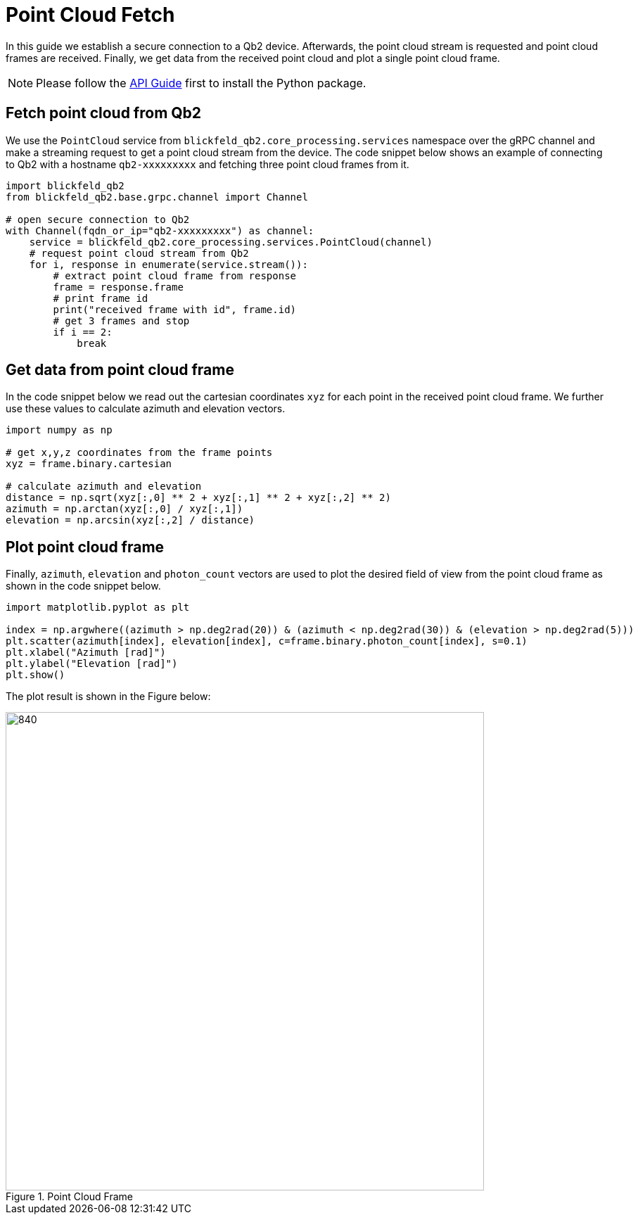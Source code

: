 = Point Cloud Fetch 
:imagesdir: ../assets/images

In this guide we establish a secure connection to a Qb2 device.
Afterwards, the point cloud stream is requested and point cloud frames are received. 
Finally, we get data from the received point cloud and plot a single point cloud frame.

NOTE: Please follow the xref:api.adoc[API Guide] first to install the Python package.

== Fetch point cloud from Qb2 

We use the ```PointCloud``` service from ```blickfeld_qb2.core_processing.services``` namespace over the gRPC channel and make a streaming request to get a point cloud stream from the device. 
The code snippet below shows an example of connecting to Qb2 with a hostname ```qb2-xxxxxxxxx``` and fetching three point cloud frames from it. 

[source,python]
----
import blickfeld_qb2
from blickfeld_qb2.base.grpc.channel import Channel

# open secure connection to Qb2
with Channel(fqdn_or_ip="qb2-xxxxxxxxx") as channel:
    service = blickfeld_qb2.core_processing.services.PointCloud(channel)
    # request point cloud stream from Qb2
    for i, response in enumerate(service.stream()):
        # extract point cloud frame from response 
        frame = response.frame
        # print frame id
        print("received frame with id", frame.id) 
        # get 3 frames and stop 
        if i == 2: 
            break
----

== Get data from point cloud frame
In the code snippet below we read out the cartesian coordinates ```xyz``` for each point in the received point cloud frame. 
We further use these values to calculate azimuth and elevation vectors. 

[source,python]
----
import numpy as np

# get x,y,z coordinates from the frame points 
xyz = frame.binary.cartesian

# calculate azimuth and elevation 
distance = np.sqrt(xyz[:,0] ** 2 + xyz[:,1] ** 2 + xyz[:,2] ** 2)
azimuth = np.arctan(xyz[:,0] / xyz[:,1])
elevation = np.arcsin(xyz[:,2] / distance)
----

== Plot point cloud frame 

Finally, ```azimuth```, ```elevation``` and ```photon_count``` vectors are used to plot the desired field of view from the point cloud frame as shown in the code snippet below. 

[source,python]
----

import matplotlib.pyplot as plt

index = np.argwhere((azimuth > np.deg2rad(20)) & (azimuth < np.deg2rad(30)) & (elevation > np.deg2rad(5)))
plt.scatter(azimuth[index], elevation[index], c=frame.binary.photon_count[index], s=0.1)
plt.xlabel("Azimuth [rad]")
plt.ylabel("Elevation [rad]")
plt.show()
----

The plot result is shown in the Figure below:

.Point Cloud Frame
image::point_cloud.png[840,680]